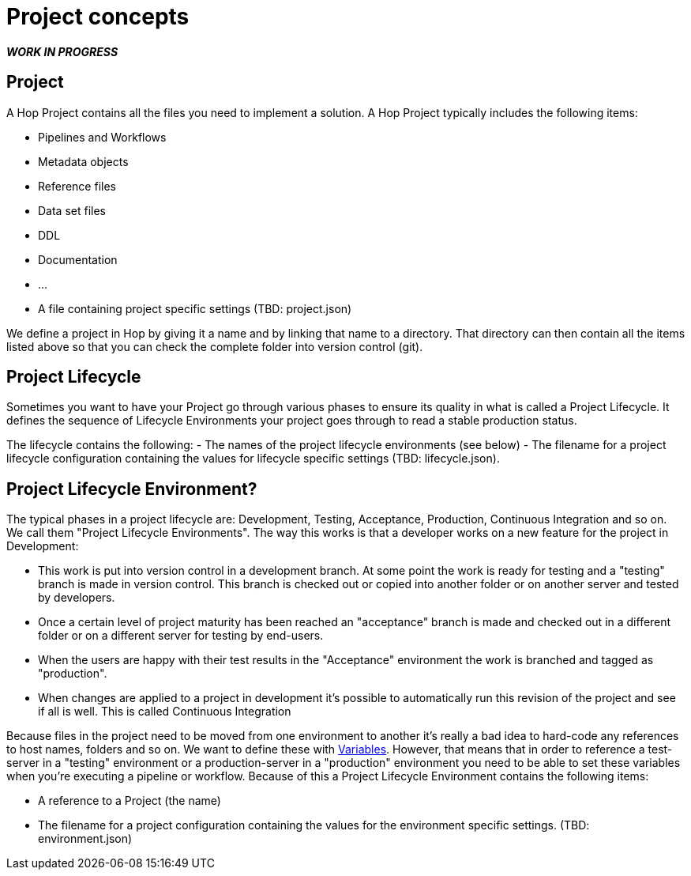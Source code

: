 [[Projects]]
= Project concepts

_**WORK IN PROGRESS**_

== Project

A Hop Project contains all the files you need to implement a solution.  A Hop Project typically includes the following items:

- Pipelines and Workflows
- Metadata objects
- Reference files
- Data set files
- DDL
- Documentation
- ...
- A file containing project specific settings (TBD: project.json)

We define a project in Hop by giving it a name and by linking that name to a directory. That directory can then contain all the items listed above so that you can check the complete folder into version control (git).

== Project Lifecycle

Sometimes you want to have your Project go through various phases to ensure its quality in what is called a Project Lifecycle.  It defines the sequence of Lifecycle Environments your project goes through to read a stable production status.

The lifecycle contains the following:
- The names of the project lifecycle environments (see below)
- The filename for a project lifecycle configuration containing the values for lifecycle specific settings (TBD: lifecycle.json).

== Project Lifecycle Environment?

The typical phases in a project lifecycle are: Development, Testing, Acceptance, Production, Continuous Integration and so on.  We call them "Project Lifecycle Environments".
The way this works is that a developer works on a new feature for the project in Development:

- This work is put into version control in a development branch.  At some point the work is ready for testing and a "testing" branch is made in version control. This branch is checked out or copied into another folder or on another server and tested by developers.
- Once a certain level of project maturity has been reached an "acceptance" branch is made and checked out in a different folder or on a different server for testing by end-users.
- When the users are happy with their test results in the "Acceptance" environment the work is branched and tagged as "production".
- When changes are applied to a project in development it's possible to automatically run this revision of the project and see if all is well.  This is called Continuous Integration

Because files in the project need to be moved from one environment to another it's really a bad idea to hard-code any references to host names, folders and so on.  We want to define these with
<<hop-gui/variables/variables.adoc#Variables,Variables>>. However, that means that in order to reference a test-server in a "testing" environment or a production-server in a "production" environment you need to be able to set these variables when you're executing a pipeline or workflow. Because of this a Project Lifecycle Environment contains the following items:

- A reference to a Project (the name)
- The filename for a project configuration containing the values for the environment specific settings. (TBD: environment.json)




